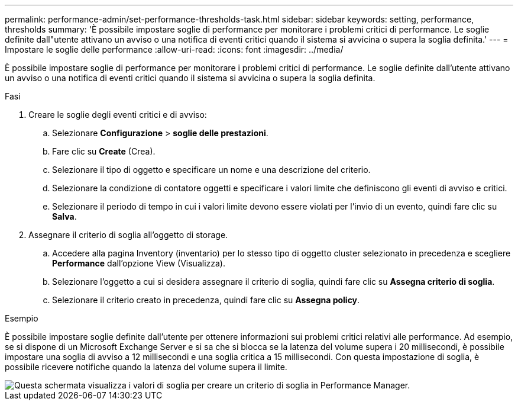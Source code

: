 ---
permalink: performance-admin/set-performance-thresholds-task.html 
sidebar: sidebar 
keywords: setting, performance, thresholds 
summary: 'È possibile impostare soglie di performance per monitorare i problemi critici di performance. Le soglie definite dall"utente attivano un avviso o una notifica di eventi critici quando il sistema si avvicina o supera la soglia definita.' 
---
= Impostare le soglie delle performance
:allow-uri-read: 
:icons: font
:imagesdir: ../media/


[role="lead"]
È possibile impostare soglie di performance per monitorare i problemi critici di performance. Le soglie definite dall'utente attivano un avviso o una notifica di eventi critici quando il sistema si avvicina o supera la soglia definita.

.Fasi
. Creare le soglie degli eventi critici e di avviso:
+
.. Selezionare *Configurazione* > *soglie delle prestazioni*.
.. Fare clic su *Create* (Crea).
.. Selezionare il tipo di oggetto e specificare un nome e una descrizione del criterio.
.. Selezionare la condizione di contatore oggetti e specificare i valori limite che definiscono gli eventi di avviso e critici.
.. Selezionare il periodo di tempo in cui i valori limite devono essere violati per l'invio di un evento, quindi fare clic su *Salva*.


. Assegnare il criterio di soglia all'oggetto di storage.
+
.. Accedere alla pagina Inventory (inventario) per lo stesso tipo di oggetto cluster selezionato in precedenza e scegliere *Performance* dall'opzione View (Visualizza).
.. Selezionare l'oggetto a cui si desidera assegnare il criterio di soglia, quindi fare clic su *Assegna criterio di soglia*.
.. Selezionare il criterio creato in precedenza, quindi fare clic su *Assegna policy*.




.Esempio
È possibile impostare soglie definite dall'utente per ottenere informazioni sui problemi critici relativi alle performance. Ad esempio, se si dispone di un Microsoft Exchange Server e si sa che si blocca se la latenza del volume supera i 20 millisecondi, è possibile impostare una soglia di avviso a 12 millisecondi e una soglia critica a 15 millisecondi. Con questa impostazione di soglia, è possibile ricevere notifiche quando la latenza del volume supera il limite.

image::../media/opm-threshold-creation-example-perf-admin.gif[Questa schermata visualizza i valori di soglia per creare un criterio di soglia in Performance Manager.]
